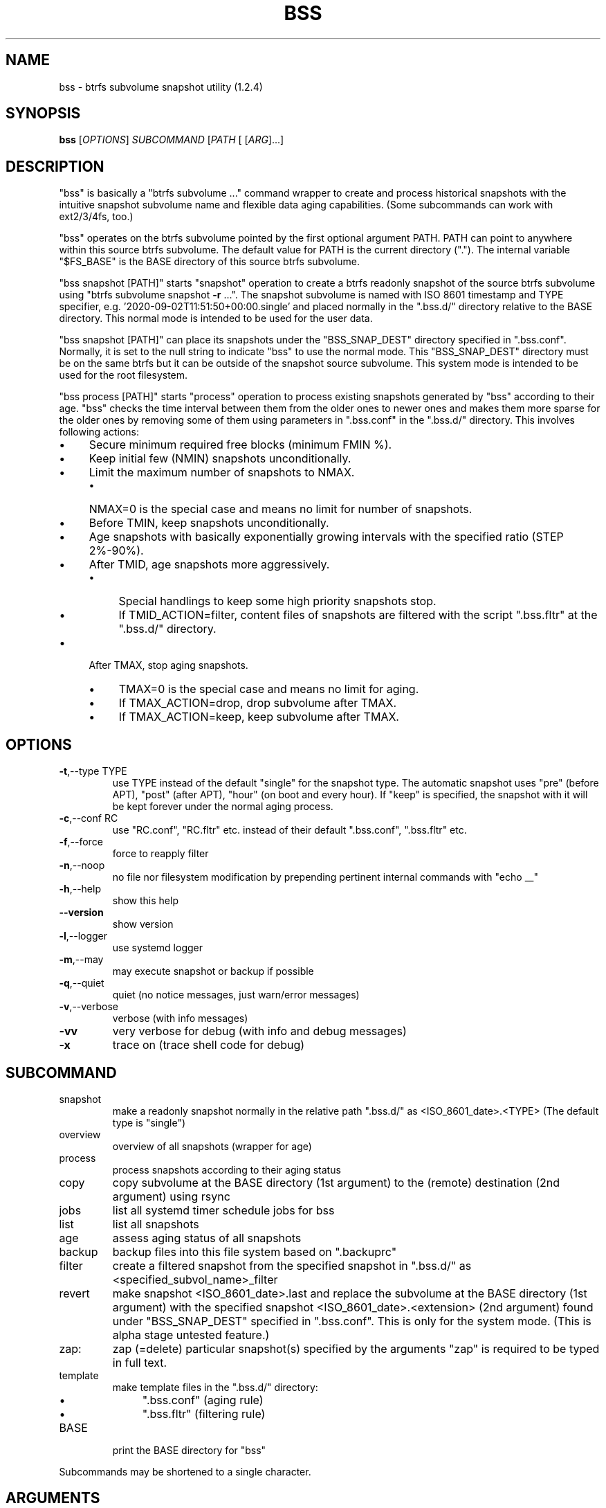 .\" DO NOT MODIFY THIS FILE!  It was generated by help2man 1.49.3.
.TH BSS "1" "April 2023" "bss (1.2.4)" "User Commands"
.SH NAME
bss \- btrfs subvolume snapshot utility (1.2.4)
.SH SYNOPSIS
.B bss
[\fI\,OPTIONS\/\fR] \fI\,SUBCOMMAND \/\fR[\fI\,PATH \/\fR[ [\fI\,ARG\/\fR]...]
.SH DESCRIPTION
"bss" is basically a "btrfs subvolume ..." command wrapper to create and
process historical snapshots with the intuitive snapshot subvolume name and
flexible data aging capabilities.  (Some subcommands can work with ext2/3/4fs,
too.)
.PP
"bss" operates on the btrfs subvolume pointed by the first optional argument
PATH.  PATH can point to anywhere within this source btrfs subvolume.  The
default value for PATH is the current directory (".").  The internal variable
"$FS_BASE" is the BASE directory of this source btrfs subvolume.
.PP
"bss snapshot [PATH]" starts "snapshot" operation to create a btrfs readonly
snapshot of the source btrfs subvolume using "btrfs subvolume snapshot \fB\-r\fR ...".
The snapshot subvolume is named with ISO 8601 timestamp and TYPE specifier,
e.g.  '2020\-09\-02T11:51:50+00:00.single' and placed normally in the ".bss.d/"
directory relative to the BASE directory.  This normal mode is intended to be
used for the user data.
.PP
"bss snapshot [PATH]" can place its snapshots under the "BSS_SNAP_DEST"
directory specified in ".bss.conf".  Normally, it is set to the null string to
indicate "bss" to use the normal mode.  This "BSS_SNAP_DEST" directory must be
on the same btrfs but it can be outside of the snapshot source subvolume.  This
system mode is intended to be used for the root filesystem.
.PP
"bss process [PATH]" starts "process" operation to process existing snapshots
generated by "bss" according to their age.  "bss" checks the time interval
between them from the older ones to newer ones and makes them more sparse for
the older ones by removing some of them using parameters in ".bss.conf" in the
".bss.d/" directory.  This involves following actions:
.IP "\(bu" 4
Secure minimum required free blocks (minimum FMIN %).
.IP "\(bu" 4
Keep initial few (NMIN) snapshots unconditionally.
.IP "\(bu" 4
Limit the maximum number of snapshots to NMAX.
.RS
.IP "\(bu" 4
NMAX=0 is the special case and means no limit for number of snapshots.
.RE
.IP "\(bu" 4
Before TMIN, keep snapshots unconditionally.
.IP "\(bu" 4
Age snapshots with basically exponentially growing intervals with the
specified ratio (STEP 2%\-90%).
.IP "\(bu" 4
After TMID, age snapshots more aggressively.
.RS
.IP "\(bu" 4
Special handlings to keep some high priority snapshots stop.
.IP "\(bu" 4
If TMID_ACTION=filter, content files of snapshots are filtered with the
script ".bss.fltr" at the ".bss.d/" directory.
.RE
.IP "\(bu" 4
After TMAX, stop aging snapshots.
.RS
.IP "\(bu" 4
TMAX=0 is the special case and means no limit for aging.
.IP "\(bu" 4
If TMAX_ACTION=drop, drop subvolume after TMAX.
.IP "\(bu" 4
If TMAX_ACTION=keep, keep subvolume after TMAX.
.RE
.PP
.SH OPTIONS
.TP
\fB\-t\fR,\-\-type TYPE
use TYPE instead of the default "single" for the snapshot
type.  The automatic snapshot uses "pre" (before APT), "post"
(after APT), "hour" (on boot and every hour).
If "keep" is specified, the snapshot with it will be
kept forever under the normal aging process.
.TP
\fB\-c\fR,\-\-conf RC
use "RC.conf", "RC.fltr" etc. instead of their
default ".bss.conf", ".bss.fltr" etc.
.TP
\fB\-f\fR,\-\-force
force to reapply filter
.TP
\fB\-n\fR,\-\-noop
no file nor filesystem modification by prepending pertinent
internal commands with "echo __"
.TP
\fB\-h\fR,\-\-help
show this help
.TP
\fB\-\-version\fR
show version
.TP
\fB\-l\fR,\-\-logger
use systemd logger
.TP
\fB\-m\fR,\-\-may
may execute snapshot or backup if possible
.TP
\fB\-q\fR,\-\-quiet
quiet (no notice messages, just warn/error messages)
.TP
\fB\-v\fR,\-\-verbose
verbose (with info messages)
.TP
\fB\-vv\fR
very verbose for debug (with info and debug messages)
.TP
\fB\-x\fR
trace on (trace shell code for debug)
.PP
.SH SUBCOMMAND
.TP
snapshot
make a readonly snapshot normally in the relative path ".bss.d/"
as <ISO_8601_date>.<TYPE> (The default type is "single")
.TP
overview
overview of all snapshots (wrapper for age)
.TP
process
process snapshots according to their aging status
.TP
copy
copy subvolume at the BASE directory (1st argument) to the (remote)
destination (2nd argument) using rsync
.TP
jobs
list all systemd timer schedule jobs for bss
.TP
list
list all snapshots
.TP
age
assess aging status of all snapshots
.TP
backup
backup files into this file system based on ".backuprc"
.TP
filter
create a filtered snapshot from the specified snapshot in
".bss.d/" as <specified_subvol_name>_filter
.TP
revert
make snapshot <ISO_8601_date>.last and replace the subvolume at the
BASE directory (1st argument) with the specified snapshot
<ISO_8601_date>.<extension> (2nd argument) found under
"BSS_SNAP_DEST" specified in ".bss.conf".  This is only for the
system mode. (This is alpha stage untested feature.)
.TP
zap:
zap (=delete) particular snapshot(s) specified by the arguments
"zap" is required to be typed in full text.
.TP
template
make template files in the ".bss.d/" directory:
.RS
.IP "\(bu" 4
".bss.conf" (aging rule)
.IP "\(bu" 4
".bss.fltr" (filtering rule)
.RE
.TP
BASE
print the BASE directory for "bss"
.PP
Subcommands may be shortened to a single character.
.PP
.SH ARGUMENTS
.PP
For some SUBCOMMANDs, enxtra optional arguments after the explicit PATH may
be specified.
.PP
For "bss copy", this is a combination of "bss snapshot" to create a snapshot
of the BASE directory to SOURCE_PATH and a wrapper for "sudo rsync" command with
its first argument SOURCE_PATH and the second argument DEST_PATH.  This command
is smart enough to skip the ".bss.d/" directory to allow independent
management of data using "bss" on both the BASE directory and DEST_PATH. If
DEST_PATH is a local path such as "/srv/backup", then "sudo rsync \fB\-aHxS\fR \fB\-\-delete\fR" is
used to save the CPU load.  If DEST_PATH is a remote path such as
"[USER@]HOST:DEST_PATH", then "sudo rsync \fB\-aHxSz\fR \fB\-\-delete\fR" is used to save the network
load.
.PP
For "bss zap", the first argument is normally ".".  The following argument
specifies the action which can be:
.IP "\(bu" 4
new: zap (=delete) the newest snapshot subvolume
.IP "\(bu" 4
old: zap the oldest snapshot subvolume
.IP "\(bu" 4
half: zap the older half of snapshot subvolumes
.IP "\(bu" 4
<subvolume>???: zap specified snapshot subvolume(s) (path without ".bss.d/")
.PP
Unless you have specific reasons to use "bss zap", you should consider to use
"bss process" to prune outdated snapshots.
.PP
For "bss revert PATH PATH_OLD", subvolume at PATH is replaced by the
subvolume at PATH_OLD.  PATH can't be set to "/".
.PP
For "bss backup [PATH [PREFIX]]", files listed in ".backuprc" are copied
into BASE_PATH/PREFIX.  The relative path are located from the user's
home directory. The default for PREFIX is "backup".
.PP
.SH NOTE
.PP
This "bss" command comes with examples for systemd scripts and apt hook script
to enable automatic "snapshot" operations.  This "bss" command also comes with
examples for systemd scripts to enable automatic daily "process" operation.
.PP
For some snapshots, different TYPE values may be used instead of TYPE='single'.
.IP "\(bu" 4
TYPE='pre': automatic "snapshot" operation just before APT update
.IP "\(bu" 4
TYPE='post': automatic "snapshot" operation just after APT update
.IP "\(bu" 4
TYPE='copy': automatic "snapshot" operation just before "bss copy"
.IP "\(bu" 4
TYPE='hour': automatic "snapshot" operation on boot and every hour
.IP "\(bu" 4
TYPE='last': automatic "snapshot" operation just before "bss revert"
.PP
This "bss" calculates age related time values in the second and prints them in
the DAYS.HH:MM:SS format (HH=hour, MM=minute, SS=second).
.PP
You can make a snapshot just by "bss" alone.
.PP
You can use verbose "bss \fB\-v\fR BASE" command to print current effective
configuration parameters without side effects.
.PP
This "bss" command uses systemd journal.  You can check recent invocation with:
.IP
\f(CW$ journalctl -a -b -t bss\fR
.PP
.SH CAVEAT
.PP
The source filesystem must be btrfs for many subcommands.
.PP
The non\-root user who executes this command must be a member of "sudo".
.PP
Running filter script ".bss.fltr" drains CPU and SSD resources but it may save
SSD usage size significantly.  If you are not interested in reducing SSD usage
size by this script, remove this ".bss.fltr" file and set
BSS_TMID_ACTION="no_filter" in ".bss.conf".
.PP
The "revert" operation is supported only for the system mode.  APT updates can
be used to create snapshots of the system.  The "revert" operation can bring
the system before the APT update operation.  The "revert" operation  must be
performed from the secondary system on another root filesystem and all
subvolumes to be manipulated shouldn't be accessed by other processes. You
should manually mount using "/etc/fstab" for all subvolumes under the subvolume
to run "revert" operation and manage them separately to keep the system
recoverable since the snapshot operation isn't recursive.
.PP
Although this "bss" focuses on btrfs, there is minimal support for ext2/ext3
(this includes ext4) for "bss copy ...", "bss backup ...", and "bss
template".
.SH AUTHOR
Written by Osamu Aoki.
.SH COPYRIGHT
Copyright \(co 2021\-2022 Osamu Aoki <osamu@debian.org>
.PP
License GPLv2+: GNU GPL version 2 or later <https://gnu.org/licenses/gpl\-2.0.html>.
.PP
This is free software: you are free to change and redistribute it.  There is NO
WARRANTY, to the extent permitted by law.
.SH "SEE ALSO"
See <https://github.com/osamuaoki/bss> for the latest information.

